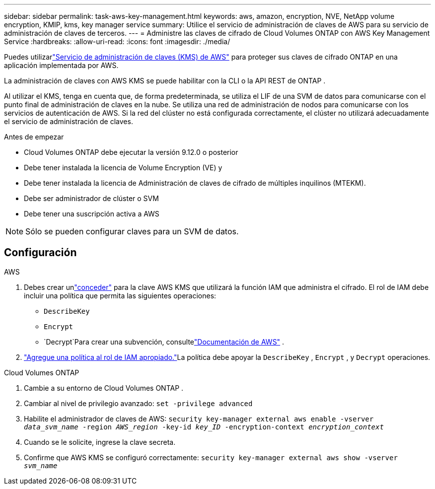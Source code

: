 ---
sidebar: sidebar 
permalink: task-aws-key-management.html 
keywords: aws, amazon, encryption, NVE, NetApp volume encryption, KMIP, kms, key manager service 
summary: Utilice el servicio de administración de claves de AWS para su servicio de administración de claves de terceros. 
---
= Administre las claves de cifrado de Cloud Volumes ONTAP con AWS Key Management Service
:hardbreaks:
:allow-uri-read: 
:icons: font
:imagesdir: ./media/


[role="lead"]
Puedes utilizarlink:https://docs.aws.amazon.com/kms/latest/developerguide/overview.html["Servicio de administración de claves (KMS) de AWS"^] para proteger sus claves de cifrado ONTAP en una aplicación implementada por AWS.

La administración de claves con AWS KMS se puede habilitar con la CLI o la API REST de ONTAP .

Al utilizar el KMS, tenga en cuenta que, de forma predeterminada, se utiliza el LIF de una SVM de datos para comunicarse con el punto final de administración de claves en la nube.  Se utiliza una red de administración de nodos para comunicarse con los servicios de autenticación de AWS.  Si la red del clúster no está configurada correctamente, el clúster no utilizará adecuadamente el servicio de administración de claves.

.Antes de empezar
* Cloud Volumes ONTAP debe ejecutar la versión 9.12.0 o posterior
* Debe tener instalada la licencia de Volume Encryption (VE) y
* Debe tener instalada la licencia de Administración de claves de cifrado de múltiples inquilinos (MTEKM).
* Debe ser administrador de clúster o SVM
* Debe tener una suscripción activa a AWS



NOTE: Sólo se pueden configurar claves para un SVM de datos.



== Configuración

.AWS
. Debes crear unlink:https://docs.aws.amazon.com/kms/latest/developerguide/concepts.html#grant["conceder"^] para la clave AWS KMS que utilizará la función IAM que administra el cifrado.  El rol de IAM debe incluir una política que permita las siguientes operaciones:
+
** `DescribeKey`
** `Encrypt`
** `Decrypt`Para crear una subvención, consultelink:https://docs.aws.amazon.com/kms/latest/developerguide/create-grant-overview.html["Documentación de AWS"^] .


. link:https://docs.aws.amazon.com/IAM/latest/UserGuide/access_policies_manage-attach-detach.html["Agregue una política al rol de IAM apropiado."^]La política debe apoyar la `DescribeKey` , `Encrypt` , y `Decrypt` operaciones.


.Cloud Volumes ONTAP
. Cambie a su entorno de Cloud Volumes ONTAP .
. Cambiar al nivel de privilegio avanzado:
`set -privilege advanced`
. Habilite el administrador de claves de AWS:
`security key-manager external aws enable -vserver _data_svm_name_ -region _AWS_region_ -key-id _key_ID_ -encryption-context _encryption_context_`
. Cuando se le solicite, ingrese la clave secreta.
. Confirme que AWS KMS se configuró correctamente:
`security key-manager external aws show -vserver _svm_name_`

